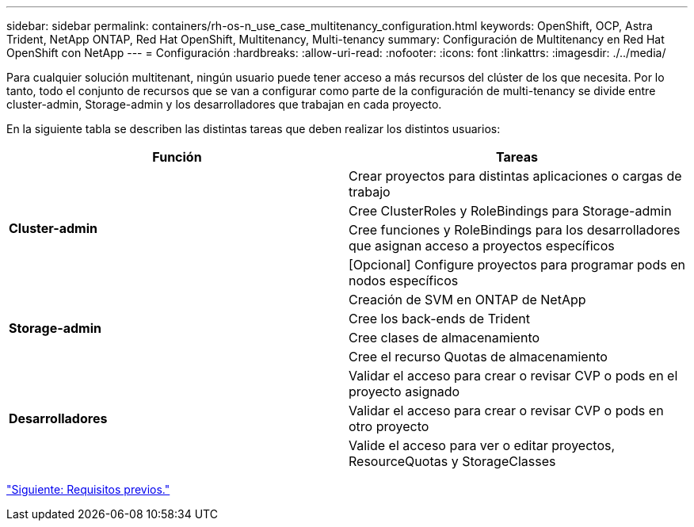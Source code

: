 ---
sidebar: sidebar 
permalink: containers/rh-os-n_use_case_multitenancy_configuration.html 
keywords: OpenShift, OCP, Astra Trident, NetApp ONTAP, Red Hat OpenShift, Multitenancy, Multi-tenancy 
summary: Configuración de Multitenancy en Red Hat OpenShift con NetApp 
---
= Configuración
:hardbreaks:
:allow-uri-read: 
:nofooter: 
:icons: font
:linkattrs: 
:imagesdir: ./../media/


Para cualquier solución multitenant, ningún usuario puede tener acceso a más recursos del clúster de los que necesita. Por lo tanto, todo el conjunto de recursos que se van a configurar como parte de la configuración de multi-tenancy se divide entre cluster-admin, Storage-admin y los desarrolladores que trabajan en cada proyecto.

En la siguiente tabla se describen las distintas tareas que deben realizar los distintos usuarios:

|===
| Función | Tareas 


.4+| *Cluster-admin* | Crear proyectos para distintas aplicaciones o cargas de trabajo 


| Cree ClusterRoles y RoleBindings para Storage-admin 


| Cree funciones y RoleBindings para los desarrolladores que asignan acceso a proyectos específicos 


| [Opcional] Configure proyectos para programar pods en nodos específicos 


.4+| *Storage-admin* | Creación de SVM en ONTAP de NetApp 


| Cree los back-ends de Trident 


| Cree clases de almacenamiento 


| Cree el recurso Quotas de almacenamiento 


.3+| *Desarrolladores* | Validar el acceso para crear o revisar CVP o pods en el proyecto asignado 


| Validar el acceso para crear o revisar CVP o pods en otro proyecto 


| Valide el acceso para ver o editar proyectos, ResourceQuotas y StorageClasses 
|===
link:rh-os-n_use_case_multitenancy_configuration_prerequisites.html["Siguiente: Requisitos previos."]
